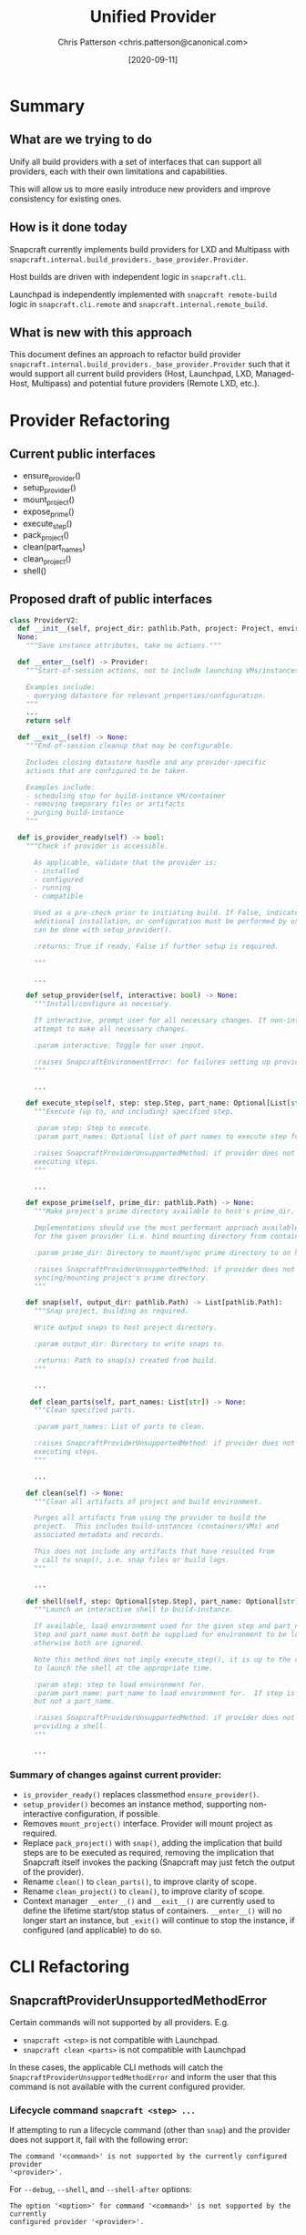 #+TITLE: Unified Provider
#+AUTHOR: Chris Patterson <chris.patterson@canonical.com>
#+DATE: [2020-09-11]

* Summary

** What are we trying to do

Unify all build providers with a set of interfaces that can support
all providers, each with their own limitations and capabilities.

This will allow us to more easily introduce new providers and improve
consistency for existing ones.

** How is it done today

Snapcraft currently implements build providers for LXD and Multipass
with =snapcraft.internal.build_providers._base_provider.Provider=.

Host builds are driven with independent logic in =snapcraft.cli=.

Launchpad is independently implemented with =snapcraft remote-build=
logic in =snapcraft.cli.remote= and =snapcraft.internal.remote_build=.

** What is new with this approach

This document defines an approach to refactor build provider
=snapcraft.internal.build_providers._base_provider.Provider= such that it would
support all current build providers (Host, Launchpad, LXD, Managed-Host,
Multipass) and potential future providers (Remote LXD, etc.).

* Provider Refactoring

** Current public interfaces
- ensure_provider()
- setup_provider()
- mount_project()
- expose_prime()
- execute_step()
- pack_project()
- clean(part_names)
- clean_project()
- shell()

** Proposed draft of public interfaces

#+begin_src python
class ProviderV2:
  def __init__(self, project_dir: pathlib.Path, project: Project, environment_manager_db: tinydb.TinyDB, ...) ->
  None:
    """Save instance attributes, take no actions."""

  def __enter__(self) -> Provider:
    """Start-of-session actions, not to include launching VMs/instances.

    Examples include:
    - querying datastore for relevant properties/configuration.
    """
    ...
    return self

  def __exit__(self) -> None:
    """End-of-session cleanup that may be configurable.

    Includes closing datastore handle and any provider-specific
    actions that are configured to be taken.

    Examples include:
    - scheduling stop for build-instance VM/container
    - removing temporary files or artifacts
    - purging build-instance
    """

  def is_provider_ready(self) -> bool:
    """Check if provider is accessible.

      As applicable, validate that the provider is:
      - installed
      - configured
      - running
      - compatible

      Used as a pre-check prior to initiating build. If False, indicates that
      additional installation, or configuration must be performed by user, which
      can be done with setup_provider().

      :returns: True if ready, False if further setup is required.

      """

      ...

    def setup_provider(self, interactive: bool) -> None:
      """Install/configure as necessary.

      If interactive, prompt user for all necessary changes. If non-interactive,
      attempt to make all necessary changes.

      :param interactive: Toggle for user input.

      :raises SnapcraftEnvironmentError: for failures setting up provider.
      """

      ...

    def execute_step(self, step: step.Step, part_name: Optional[List[str]]) -> None
      """Execute (up to, and including) specified step.

      :param step: Step to execute.
      :param part_names: Optional list of part names to execute step for.

      :raises SnapcraftProviderUnsupportedMethod: if provider does not support
      executing steps.
      """

      ...

    def expose_prime(self, prime_dir: pathlib.Path) -> None:
      """Make project's prime directory available to host's prime_dir.

      Implementations should use the most performant approach available
      for the given provider (i.e. bind mounting directory from container).

      :param prime_dir: Directory to mount/sync prime directory to on host.

      :raises SnapcraftProviderUnsupportedMethod: if provider does not support
      syncing/mounting project's prime directory.
      """

    def snap(self, output_dir: pathlib.Path) -> List[pathlib.Path]:
      """Snap project, building as required.

      Write output snaps to host project directory.

      :param output_dir: Directory to write snaps to.

      :returns: Path to snap(s) created from build.
      """

      ...

     def clean_parts(self, part_names: List[str]) -> None:
      """Clean specified parts.

      :param part_names: List of parts to clean.

      :raises SnapcraftProviderUnsupportedMethod: if provider does not support
      executing steps.
      """

      ...

    def clean(self) -> None:
      """Clean all artifacts of project and build environment.

      Purges all artifacts from using the provider to build the
      project.  This includes build-instances (containers/VMs) and
      associated metadata and records.

      This does not include any artifacts that have resulted from
      a call to snap(), i.e. snap files or build logs.
      """

      ...

    def shell(self, step: Optional[step.Step], part_name: Optional[str]) -> None:
      """Launch an interactive shell to build-instance.

      If available, load environment used for the given step and part_name.
      Step and part_name must both be supplied for environment to be loaded,
      otherwise both are ignored.

      Note this method does not imply execute_step(), it is up to the caller
      to launch the shell at the appropriate time.

      :param step: step to load environment for.
      :param part_name: part_name to load environment for.  If step is specified,
      but not a part_name.

      :raises SnapcraftProviderUnsupportedMethod: if provider does not support
      providing a shell.
      """

      ...
#+end_src

*** Summary of changes against current provider:
- =is_provider_ready()= replaces classmethod =ensure_provider()=.
- =setup_provider()= becomes an instance method, supporting non-interactive
  configuration, if possible.
- Removes =mount_project()= interface. Provider will mount project as required.
- Replace =pack_project()= with =snap()=, adding the implication that build steps
  are to be executed as required, removing the implication that Snapcraft itself
  invokes the packing (Snapcraft may just fetch the output of the provider).
- Rename =clean()= to =clean_parts()=, to improve clarity of scope.
- Rename =clean_project()= to =clean()=, to improve clarity of scope.
- Context manager =__enter__()= and =__exit__()= are currently used to define
  the lifetime start/stop status of containers. =__enter__()= will no longer
  start an instance, but =_exit()= will continue to stop the instance, if
  configured (and applicable) to do so.

* CLI Refactoring

** SnapcraftProviderUnsupportedMethodError

Certain commands will not supported by all providers. E.g.
- =snapcraft <step>= is not compatible with Launchpad.
- =snapcraft clean <parts>= is not compatible with Launchpad

In these cases, the applicable CLI methods will catch the
=SnapcraftProviderUnsupportedMethodError= and inform the user that this command
is not available with the current configured provider.

*** Lifecycle command =snapcraft <step> ...=

If attempting to run a lifecycle command (other than =snap=) and
the provider does not support it, fail with the following error:

=The command '<command>' is not supported by the currently configured provider
'<provider>'.=

For =--debug=, =--shell=, and =--shell-after= options:

=The option '<option>' for command '<command>' is not supported by the currently
configured provider '<provider>'.=


*** Clean command with parts =snapcraft clean <parts>=

=Specifying parts '<parts>' for 'snapcraft clean' is not supported by the
currently configured provider '<provider>'.=

** Trying harder with =snapcraft try=

Extend =snapcraft try= to invoke =snap try= on behalf of the user. This way,
Snapcraft can attempt to do the correct thing when a provider may not support
=expose_prime()= (i.e. by unpacking a snap or otherwise syncing the remote prime
directory).
